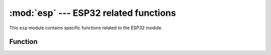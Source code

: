:mod:`esp` --- ESP32 related functions
=========================================================

.. module:: esp
    :synopsis: ESP32 related functions


This  ``esp``  module contains specific functions related to the ESP32 module.


Function
---------

.. function:: flash_size()

    Returns the size of flash.

.. function:: flash_user_start()

    Read the memory offset at the beginning of user flash space.

.. function:: flash_read(byte_offset, length_or_buffer)

    Read buf.len() length data from the starting point of flash with address byte_offset and put into buf.

    - ``byte_offset`` ：flash offset address.
    - ``buf`` ：Receive data buffer, the length of the buffer is len

    ::

        import esp

        buf = bytearray(100)
        esp.flash_read(2097152, buf)

.. function:: flash_write(byte_offset, bytes)

    Write all the data in buf to the flash area with  byte_offset .

    - ``byte_offset`` ：flash offset address
    - ``buf`` ：Data buffer, the buffer length is len

    ::

        buf = bytearray(100)
        esp.flash_write(2097152, buf)

.. function:: flash_erase(sector_no)

    Erase flash sector

    - ``ector_no`` :Sector to be erased

    ::

        esp.flash_erase(512)

.. function:: osdebug()
